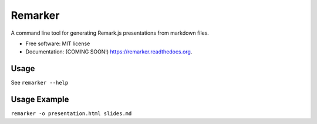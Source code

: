 ===============================
Remarker
===============================

.. image:: https://img.shields.io/travis/tylerdave/remarker.svg
        :target: https://travis-ci.org/tylerdave/remarker

.. image:: https://img.shields.io/pypi/v/remarker.svg
        :target: https://pypi.python.org/pypi/remarker


A command line tool for generating Remark.js presentations from markdown files.

* Free software: MIT license
* Documentation: (COMING SOON!) https://remarker.readthedocs.org.

Usage
-----

See ``remarker --help``

Usage Example
-------------

``remarker -o presentation.html slides.md``
